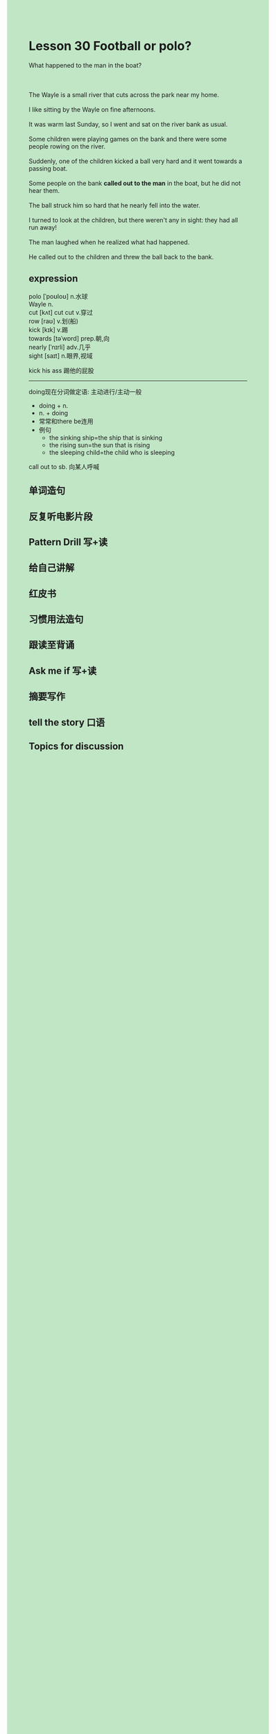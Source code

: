 #+OPTIONS: \n:t toc:nil num:nil html-postamble:nil
#+HTML_HEAD_EXTRA: <style>body {background: rgb(193, 230, 198) !important;}</style>
* Lesson 30 Football or polo?
#+begin_verse
What happened to the man in the boat?

The Wayle is a small river that cuts across the park near my home.
I like sitting by the Wayle on fine afternoons.
It was warm last Sunday, so I went and sat on the river bank as usual.
Some children were playing games on the bank and there were some people rowing on the river.
Suddenly, one of the children kicked a ball very hard and it went towards a passing boat.
Some people on the bank *called out to the man* in the boat, but he did not hear them.
The ball struck him so hard that he nearly fell into the water.
I turned to look at the children, but there weren't any in sight: they had all run away!
The man laughed when he realized what had happened.
He called out to the children and threw the ball back to the bank.
#+end_verse
** expression
polo [ˈpoʊloʊ] n.水球
Wayle n.
cut [kʌt] cut cut v.穿过
row [raʊ] v.划(船)
kick [kɪk] v.踢
towards [təˈwɒrd] prep.朝,向
nearly [ˈnɪrli] adv.几乎
sight [saɪt] n.眼界,视域

kick his ass 踢他的屁股

--------------------
doing现在分词做定语: 主动进行/主动一般
	- doing + n.
	- n. + doing
	- 常常和there be连用
	- 例句
		- the sinking ship=the ship that is sinking
		- the rising sun=the sun that is rising
		- the sleeping child=the child who is sleeping

call out to sb. 向某人呼喊



** 单词造句
** 反复听电影片段
** Pattern Drill 写+读
** 给自己讲解
** 红皮书
** 习惯用法造句
** 跟读至背诵
** Ask me if 写+读
** 摘要写作
** tell the story 口语
** Topics for discussion
